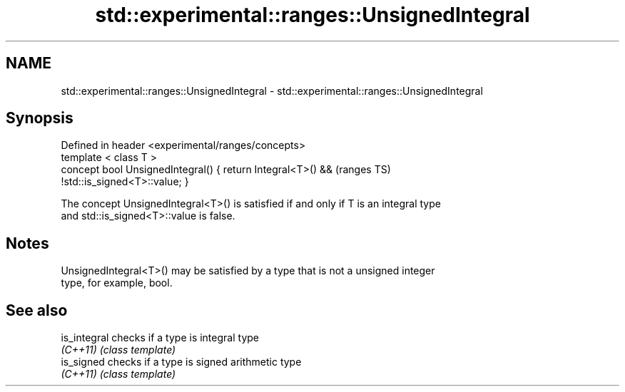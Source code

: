 .TH std::experimental::ranges::UnsignedIntegral 3 "2018.03.28" "http://cppreference.com" "C++ Standard Libary"
.SH NAME
std::experimental::ranges::UnsignedIntegral \- std::experimental::ranges::UnsignedIntegral

.SH Synopsis
   Defined in header <experimental/ranges/concepts>
   template < class T >
   concept bool UnsignedIntegral() { return Integral<T>() &&                (ranges TS)
   !std::is_signed<T>::value; }

   The concept UnsignedIntegral<T>() is satisfied if and only if T is an integral type
   and std::is_signed<T>::value is false.

.SH Notes

   UnsignedIntegral<T>() may be satisfied by a type that is not a unsigned integer
   type, for example, bool.

.SH See also

   is_integral checks if a type is integral type
   \fI(C++11)\fP     \fI(class template)\fP
   is_signed   checks if a type is signed arithmetic type
   \fI(C++11)\fP     \fI(class template)\fP
